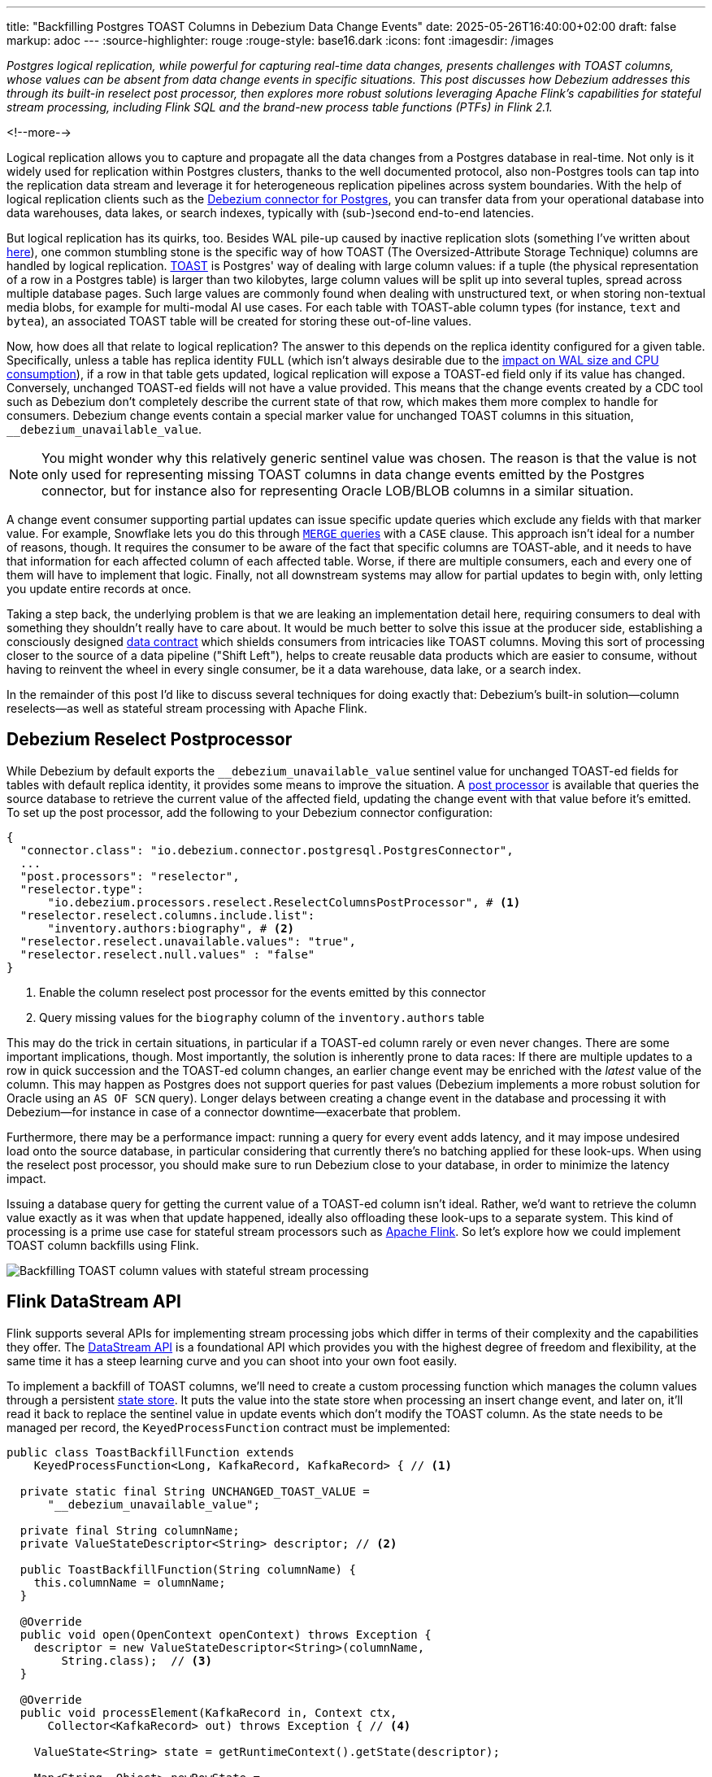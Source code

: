 ---
title: "Backfilling Postgres TOAST Columns in Debezium Data Change Events"
date: 2025-05-26T16:40:00+02:00
draft: false
markup: adoc
---
:source-highlighter: rouge
:rouge-style: base16.dark
:icons: font
:imagesdir: /images
ifdef::env-github[]
:imagesdir: ../../static/images
endif::[]

_Postgres logical replication, while powerful for capturing real-time data changes, presents challenges with TOAST columns,
whose values can be absent from data change events in specific situations.
This post discusses how Debezium addresses this through its built-in reselect post processor,
then explores more robust solutions leveraging Apache Flink's capabilities for stateful stream processing,
including Flink SQL and the brand-new process table functions (PTFs) in Flink 2.1._

<!--more-->

Logical replication allows you to capture and propagate all the data changes from a Postgres database in real-time.
Not only is it widely used for replication within Postgres clusters,
thanks to the well documented protocol,
also non-Postgres tools can tap into the replication data stream and leverage it for heterogeneous replication pipelines across system boundaries.
With the help of logical replication clients such as the https://debezium.io/documentation/reference/stable/connectors/postgresql[Debezium connector for Postgres],
you can transfer data from your operational database into data warehouses, data lakes, or search indexes, typically with (sub-)second end-to-end latencies.

But logical replication has its quirks, too.
Besides WAL pile-up caused by inactive replication slots
(something I've written about link:/blog/insatiable-postgres-replication-slot/[here]),
one common stumbling stone is the specific way of how TOAST (The Oversized-Attribute Storage Technique) columns are handled by logical replication.
https://www.postgresql.org/docs/current/storage-toast.html[TOAST] is Postgres' way of dealing with large column values:
if a tuple (the physical representation of a row in a Postgres table) is larger than two kilobytes, large column values will be split up into several tuples, spread across multiple database pages.
Such large values are commonly found when dealing with unstructured text, or when storing non-textual media blobs,
for example for multi-modal AI use cases. 
For each table with TOAST-able column types (for instance, `text` and `bytea`), an associated TOAST table will be created for storing these out-of-line values.

Now, how does all that relate to logical replication?
The answer to this depends on the replica identity configured for a given table.
Specifically, unless a table has replica identity `FULL`
(which isn't always desirable due to the https://xata.io/blog/replica-identity-full-performance#benchmarking[impact on WAL size and CPU consumption]),
if a row in that table gets updated,
logical replication will expose a TOAST-ed field only if its value has changed.
Conversely, unchanged TOAST-ed fields will not have a value provided.
This means that the change events created by a CDC tool such as Debezium don't completely describe the current state of that row,
which makes them more complex to handle for consumers.
Debezium change events contain a special marker value for unchanged TOAST columns in this situation,
`__debezium_unavailable_value`.

[NOTE] 
====
You might wonder why this relatively generic sentinel value was chosen.
The reason is that the value is not only used for representing missing TOAST columns in data change events emitted by the Postgres connector,
but for instance also for representing Oracle LOB/BLOB columns in a similar situation.
====

A change event consumer supporting partial updates can issue specific update queries which exclude any fields with that marker value.
For example, Snowflake lets you do this through https://www.artie.com/blogs/why-toast-columns-break-postgres-cdc-and-how-to-fix-it#how-most-cdc-tools-handle-toast-incorrectly[`MERGE` queries] with a `CASE` clause.
This approach isn't ideal for a number of reasons, though.
It requires the consumer to be aware of the fact that specific columns are TOAST-able,
and it needs to have that information for each affected column of each affected table.
Worse, if there are multiple consumers, each and every one of them will have to implement that logic.
Finally, not all downstream systems may allow for partial updates to begin with,
only letting you update entire records at once.

Taking a step back, the underlying problem is that we are leaking an implementation detail here,
requiring consumers to deal with something they shouldn't really have to care about.
It would be much better to solve this issue at the producer side,
establishing a consciously designed https://www.youtube.com/watch?v=8PycG-dOwDE[data contract] which shields consumers from intricacies like TOAST columns.
Moving this sort of processing closer to the source of a data pipeline ("Shift Left"),
helps to create reusable data products which are easier to consume,
without having to reinvent the wheel in every single consumer, be it a data warehouse, data lake, or a search index.

In the remainder of this post I'd like to discuss several techniques for doing exactly that:
Debezium's built-in solution--column reselects--as well as stateful stream processing with Apache Flink.

## Debezium Reselect Postprocessor

While Debezium by default exports the `__debezium_unavailable_value` sentinel value for unchanged TOAST-ed fields for tables with default replica identity,
it provides some means to improve the situation.
A https://debezium.io/documentation/reference/stable/post-processors/reselect-columns.html[post processor] is available that queries the source database to retrieve the current value of the affected field, updating the change event with that value before it's emitted.
To set up the post processor, add the following to your Debezium connector configuration:

[source,json,linenums=true]
----
{
  "connector.class": "io.debezium.connector.postgresql.PostgresConnector",
  ...
  "post.processors": "reselector",
  "reselector.type":
      "io.debezium.processors.reselect.ReselectColumnsPostProcessor", # <1>
  "reselector.reselect.columns.include.list":
      "inventory.authors:biography", # <2>
  "reselector.reselect.unavailable.values": "true",
  "reselector.reselect.null.values" : "false"
}
----
<1> Enable the column reselect post processor for the events emitted by this connector
<2> Query missing values for the `biography` column of the `inventory.authors` table

This may do the trick in certain situations, in particular if a TOAST-ed column rarely or even never changes.
There are some important implications, though.
Most importantly, the solution is inherently prone to data races:
If there are multiple updates to a row in quick succession and the TOAST-ed column changes,
an earlier change event may be enriched with the _latest_ value of the column.
This may happen as Postgres does not support queries for past values
(Debezium implements a more robust solution for Oracle using an `AS OF SCN` query).
Longer delays between creating a change event in the database and processing it with Debezium--for instance in case of a connector downtime--exacerbate that problem.

Furthermore, there may be a performance impact: running a query for every event adds latency,
and it may impose undesired load onto the source database,
in particular considering that currently there's no batching applied for these look-ups.
When using the reselect post processor,
you should make sure to run Debezium close to your database,
in order to minimize the latency impact.

Issuing a database query for getting the current value of a TOAST-ed column isn't ideal.
Rather, we'd want to retrieve the column value exactly as it was when that update happened, ideally also offloading these look-ups to a separate system.
This kind of processing is a prime use case for stateful stream processors such as https://flink.apache.org/[Apache Flink].
So let's explore how we could implement TOAST column backfills using Flink.

image::toast_backfill_flink.png[Backfilling TOAST column values with stateful stream processing]

## Flink DataStream API

Flink supports several APIs for implementing stream processing jobs which differ in terms of their complexity and the capabilities they offer.
The https://nightlies.apache.org/flink/flink-docs-master/docs/dev/datastream/overview/[DataStream API] is a foundational API which provides you with the highest degree of freedom and flexibility,
at the same time it has a steep learning curve and you can shoot into your own foot easily.

To implement a backfill of TOAST columns, we'll need to create a custom processing function which manages the column values through a persistent https://nightlies.apache.org/flink/flink-docs-master/docs/dev/datastream/fault-tolerance/state/[state store].
It puts the value into the state store when processing an insert change event,
and later on, it'll read it back to replace the sentinel value in update events which don't modify the TOAST column.
As the state needs to be managed per record, the `KeyedProcessFunction` contract must be implemented:

[source,java,linenums=true]
----
public class ToastBackfillFunction extends
    KeyedProcessFunction<Long, KafkaRecord, KafkaRecord> { // <1>

  private static final String UNCHANGED_TOAST_VALUE =
      "__debezium_unavailable_value";

  private final String columnName;
  private ValueStateDescriptor<String> descriptor; // <2>

  public ToastBackfillFunction(String columnName) {
    this.columnName = olumnName;
  }

  @Override
  public void open(OpenContext openContext) throws Exception {
    descriptor = new ValueStateDescriptor<String>(columnName,
        String.class);  // <3>
  }

  @Override
  public void processElement(KafkaRecord in, Context ctx,
      Collector<KafkaRecord> out) throws Exception { // <4>

    ValueState<String> state = getRuntimeContext().getState(descriptor);

    Map<String, Object> newRowState =
        (Map<String, Object>) in.value().get("after");

    switch ((String)in.value().get("op")) {
      case "r", "i" ->
          state.update((String) newRowState.get(columnName)); // <5>

      case "u" -> {
        if (UNCHANGED_TOAST_VALUE.equals(
              newRowState.get(columnName))) { // <6>
          newRowState.put(columnName, state.value());
        } else {
          state.update((String) newRowState.get(columnName)); // <7>
        }
      }

      case "d" -> {
        state.clear(); // <8>
      }
    }

    out.collect(in);  // <9>
  }
}
----
<1> This is a keyed process function working on `Long` keys (the primary key type of our table), consuming and emitting Kafka records mapped via Jackson
<2> Descriptor for a key-scoped value store containing the latest value of the TOAST column
<3> Initialize the state store when the function instance gets created and configured
<4> The `processElement()` method is invoked for each element on the stream
<5> When receiving an `insert` or `read` (i.e. snapshot) event, put the value of the given TOAST column into the state store
<6> When receiving an `update` event which doesn't modify the TOAST column, retrieve the value from the state store and put it into the event
<7> When receiving an `update` event which does modify the column, update the value in the state store
<8> When receiving a `delete` event, remove the value from the state store
<9> Emit the event

The function must be applied to a stream which is keyed by the change event's primary record:

[source,java,linenums=true]
----
StreamExecutionEnvironment env =
    StreamExecutionEnvironment.getExecutionEnvironment();

KafkaSource<KafkaRecord> source = ...;
KafkaSink<KafkaRecord> sink = ...;

env.fromSource(source, WatermarkStrategy.noWatermarks(), "Kafka Source")
  .keyBy(record -> { // <1>
    return Long.valueOf((Integer) record.key().get("id"));
  })
  .process(new ToastBackfillFunction("biography")) // <2>
  .sinkTo(sink);

env.execute("Flink TOAST Backfill");
----
<1> Key the incoming change event stream by the table's primary key, `id`
<2> For each change event, apply the TOAST backfill function

The Kafka source shown in the job reads Debezium data change events from a Kafka topic,
whereas the Kafka sink will write them to another topic, once they have been processed.
For each record of the source table, the processing function keeps the latest value of the TOAST column in the state store.
Depending on the number of records and the size of the TOAST column values,
a sizable amount of state will be stored.
That's not a fundamental problem though: Flink jobs commonly manage hundreds of gigabytes of state size,
and newer developments like the https://nightlies.apache.org/flink/flink-docs-master/docs/ops/state/disaggregated_state/[disaggregated state management] in Flink 2.0 can help with that task.

You can find the complete runnable example in my https://github.com/gunnarmorling/streaming-examples/blob/main/postgres-toast-backfill/toast-backfill/src/main/java/dev/morling/demos/partialevents/DataStreamJob.java[streaming-examples repo] on GitHub.

## Flink SQL With OVER Aggregation

Besides the DataStream API, Apache Flink also provides a relational interface to stream processing in the form of https://nightlies.apache.org/flink/flink-docs-master/docs/dev/table/overview/[Flink SQL] and the accompanying Table API.
This makes stateful stream processing accessible to a much larger audience:
all the developers and data engineers who are familiar with SQL.
Which begs the question: can TOAST column backfills be implemented with a SQL query?
As it turns out, yes it can!

The key idea is to use Flink's link:/blog/ingesting-debezium-events-from-kafka-with-flink-sql/[Apache Kafka SQL connector in append-only mode] for operating on the "raw" stream of Debezium change events and applying the necessary backfill with an https://nightlies.apache.org/flink/flink-docs-master/docs/dev/table/sql/queries/over-agg/[`OVER` aggregation]:

[source,sql,linenums=true]
----
INSERT INTO authors_backfilled
  SELECT
    id,
    before,
    ROW(
      id,
      after.first_name,
      after.last_name,
      CASE
        WHEN after.biography IS NULL THEN NULL
        ELSE
          LAST_VALUE(NULLIF(after.biography,
              '__debezium_unavailable_value')) OVER (
            PARTITION BY id
            ORDER BY proctime
            RANGE BETWEEN INTERVAL '30' DAY PRECEDING AND CURRENT ROW
          )
      END,
      after.dob
    ),
    source,
    op,
    ts_ms
  FROM
    authors
----

Unlike a regular `GROUP BY` aggregation, which condenses multiple input rows into a single output row,
an `OVER` aggregation produces an aggregated value for every input row, based on a given window.

The `LAST_VALUE()` aggregation function propagates the last non `NULL` value for each window.
By mapping the unavailable value placeholder to `NULL` using `NULLIF()`, this will always be the latest value of the biography column.
The data is partitioned by id: the aggregation window are all the change events with the same primary key within the given interval of 30 days.

[NOTE] 
====
Finding the right value for that look-back period can be tricky, as it depends on the lifecycle of your data.
If update events for a record can come in 180 days after the previous update, state in the Flink job must be retained for that entire time.
Ideally, we'd dispose of the state for a given record once the delete event for that key has been ingested.
Unfortunately, I am not aware of any way for doing so purely with Flink SQL on an append-only data stream.
The PTF solution discussed in the next section implements this logic.
====

In order to handle the situation where the TOAST-ed column actually is set to `NULL`, the aggregation is wrapped by a `CASE` clause which emits the `NULL` value in this case.
Note that the statement above is simplified somewhat for the sake of comprehensibility.
In particular, it ignores the case of delete events whose `after` field is null,
which could be implemented using another `CASE` clause.

Solving the problem solely with SQL makes for a generally elegant and portable solution,
especially when considering that Flink SQL tends to be more widely supported by Flink SaaS vendors than the DataStream API,
due to the inherent complexities of operating the latter.
Yet, it is not a silver bullet:
The complexity of statements can become a problem quickly.
As discussed above, you lack fine-grained control over the retention period of the required state.
Furthermore, SQL arguably has a bit of a discoverability problem,
in particular software engineers with a background in application development may not necessarily be aware of features such as `OVER` aggregations.

This leads us to the next and final way for backfilling TOAST columns,
which combines the simplicity of SQL with the flexibility and expressiveness of implementing key parts of the functionality imperatively.

## Flink Process Table Functions

The idea of this approach is to delegate state management to a custom process table function (PTF).
Specified in https://cwiki.apache.org/confluence/pages/viewpage.action?pageId=298781093[FLIP-440], PTFs are a new kind of user-defined function (UDF) for Flink SQL, which will be available in Flink 2.1.
Complementing other types of UDFs already present in earlier Flink SQL versions, such as scalar and aggregate functions,
PTFs are much more powerful and have a few very interesting characteristics:

* Just like a custom process function you'd implement for the DataStream API,
they provide you with access to persistent state and timers
* Unlike scalar functions,
they are table-valued functions (TVFs) that accept tables as input and produce a table as output
* They are also polymorphic functions (in fact, PTFs are called https://www.iso.org/standard/78938.html[polymorphic table functions] in the SQL standard),
which means that their input and output types are determined dynamically, rather than statically

The polymorphic nature allows for extremely powerful customizations of your SQL queries,
for instance there could be a PTF which exposes the contents of a Parquet file in a typed way,
allowing for the projection of specific columns.
Other potential use cases for custom PTFs include implementing specific join operators, doing remote REST API calls for enriching your data,
integrating with LLMs for sentiment analysis or categorization, and much more.

PTFs are a https://nightlies.apache.org/flink/flink-docs-master/docs/dev/table/functions/ptfs/[comprehensive extension] to the Flink API and definitely warrant their own blog post at some point,
for now let's just take a look at how to use a PTF for backfilling Postgres TOAST columns.
Note that PTFs are still work-in-progress and details of the API may change.
The following has been implemented against Flink built from source as of commit https://github.com/apache/flink/commit/f7b5d00c453d9774b37ca6c348505b10abfbc6ed[f7b5d00].

To create a PTF, create a subclass of `ProcessTableFunction`, parameterized with the output type.
In our case that's `Row`, as this PTF produces entire table rows.
The processing logic needs to be implemented in a method named `eval()`,
which takes any arguments, and optionally a state carrier object as well as other context, as input:


[source,java,linenums=true]
----
public class ToastBackfillFunction extends ProcessTableFunction<Row> {

  private static final String UNCHANGED_TOAST_VALUE =
      "__debezium_unavailable_value";

  public static class ToastState { // <1>
    public String value;
  }

  public void eval(ToastState state, Row input, String column) { // <2>
    Row newRowState = (Row) input.getField("after");

    switch ((String)input.getField("op")) {
      case "r", "c" -> { // <3>
        state.value = (String) newRowState.getField(column);
      }
      case "u" -> { // <4>
        if (UNCHANGED_TOAST_VALUE.equals(newRowState.getField(column))) {
          newRowState.setField(column, state.value);
        } else {
          state.value = (String) newRowState.getField(column);
        }
      }
      case "d" -> {  // <5>
        state.value = null;
      }
    }

    collect(input); // <6>
  }
}
----
<1> A custom state type for managing the persistent state of this PTF; stores the latest value for the given TOAST column
<2> The `eval()` method will be invoked for each row to be aggregated; it declares the state type and two arguments for PTF: the table to process, and the name of the TOAST column
<3> If the incoming event is an insert (`c`) or snapshot (`r`) event, store the value of the specified TOAST column in the state store
<4> If the incoming event is an update and the value of the TOAST column didn't change, retrieve the value from the state store and update the input row with it; if the value did change, update the value in the state store
<5> If the incoming event is a delete, remove the value for the given key from the state; i.e. in contrast to the `OVER` aggregation solution,
the state retention time now closely matches the lifecycle of the underlying data itself
<6> Emit the table row

In most cases, semantics of the arguments of the `eval()` method can be determined https://nightlies.apache.org/flink/flink-docs-master/docs/dev/table/functions/ptfs/#implementation-guide[automatically via reflection],
or they can be specified using annotations such as `@StateHint` and `@ArgumentHint`.
The TOAST backfill PTF is special in so far as that its output type can't be specified statically;
instead, it mirrors the type of the table the PTF is applied to.
For dynamic cases like this, the `getTypeInference()` method can be overridden,
allowing you to declare the exact input and output type semantics for the method:
 
[source,java,linenums=true]
----
@Override
public TypeInference getTypeInference(DataTypeFactory typeFactory) {
  LinkedHashMap<String, StateTypeStrategy> stateTypeStrategies =
      LinkedHashMap.newLinkedHashMap(1); // <1>
  stateTypeStrategies.put("state",
      StateTypeStrategy.of(
          TypeStrategies.explicit(
              DataTypes.of(ToastState.class).toDataType(typeFactory))));

  return TypeInference.newBuilder()
      .staticArguments( // <2>
        StaticArgument.table( // <3>
          "input",
          Row.class,
          false,
          EnumSet.of(StaticArgumentTrait.TABLE_AS_SET)),
        StaticArgument.scalar("column", DataTypes.STRING(), false) // <4>
      )
      .stateTypeStrategies(stateTypeStrategies) // <1>
      .outputTypeStrategy(callContext -> // <5>
          Optional.of(callContext.getArgumentDataTypes().get(0)))
      .build();
}
----
<1> Declares the state type of the PTF
<2> Defines the arguments of the PTF
<3> The first argument is the input table; it has "set" semantics, which means the method operates on partitioned sets of rows (as opposed to "row" semantics, in which case it would operate on individual rows of the table); the PTF's state is managed within the context of each of those partitioned sets; the argument is of type `Row` (representing a table row) and it is not optional
<4> The second argument is the name of the TOAST column to process; it is of type `String` and also not optional
<5> The output type is exactly the same as the row type of the input table

With that PTF definition in place, it can be invoked like this:

[source,sql,linenums=true]
----
SELECT
  id,
  before,
  after,
  source,
  op,
  ts_ms 
FROM 
  ToastBackfill(TABLE authors PARTITION BY id, "biography"); -- <1>
----
<1> Invoke the PTF for the `authors` table, partitioned by id, and backfilling values for the `biography` TOAST column

Invoking a table-valued function might feel unusual at first,
but on the upside the overall statement is quite a bit less complex than the `OVER` aggregation shown above.
This illustrates another potential benefit of PTFs:
they let you encapsulate that logic in a reusable function,
thus allowing for less complex and verbose queries.
You might develop a library of parameterized PTFs tailored to your specific use cases,
ready to be used by the data engineers in your organization for building streaming pipelines.

## Summary and Discussion

Used for storing large values, Postgres TOAST columns are not fully represented in data change events for tables without replica identity `FULL`.
As such, they create complexities for downstream consumers,
which typically are better off with events describing the complete state of a row.

In this post, we've explored several solutions to address this issue.
Debezium's built-in reselect post processor queries the database for missing values.
It can be a solution for simple cases, but it is prone to data races and can create performance issues.
Stateful stream processing, using Apache Flink, is a powerful alternative.
Flink provides multiple options for solving this task, ranging from a purely imperative solution using the DataStream API,
over a purely SQL-based implementation in form of an `OVER` aggregation,
to a hybrid solution with a custom process table function for state management, invoked from within a very basic SQL query.

To be officially released with Flink 2.1 later this year,
the PTF approach strikes a very appealing balance between expressiveness and flexibility--for instance in regards to managing the lifecycle of TOAST backfill data in the Flink state store--and ease of use for authors of SQL queries.

Now, could Debezium also provide a reliable and robust solution out of the box, thus eliminating the need for any subsequent processing?
Indeed I think it could:
Next to the existing re-select post processor, there could be another one which implements the backfilling logic described in this post.
To do so, such a post processor could directly manage values in a persistent store such as https://rocksdb.org/[RocksDB] or https://slatedb.io/[SlateDB].
Alternatively, it also could embed Flink into the connector process,
using Flink's mini-cluster deployment mode.
I've logged issue https://issues.redhat.com/browse/DBZ-9078[DBZ-9078] for exploring this further;
please reach out if this sounds interesting to you!

_Many thanks to Andrew Sellers, Renato Mefi, and Steffen Hausmann for their feedback while writing this post!_

